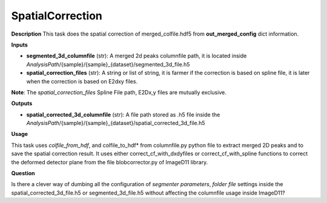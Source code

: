 SpatialCorrection
=================

**Description**
This task does the spatial correction of merged_colfile.hdf5 from  **out_merged_config**  dict information.

**Inputs**

- **segmented_3d_columnfile** (str): 
  A merged 2d peaks columnfile path, it is located inside *AnalysisPath*/{sample}/{sample}_{dataset}/segmented_3d_file.h5

- **spatial_correction_files** (str): 
  A string or list of string, it is farmer if the correction is based on spline file, 
  it is later when the correction is based on E2dxy files.

**Note**: 
The *spatial_correction_files* Spline File path, E2Dx,y files are mutually exclusive.

**Outputs**

- **spatial_corrected_3d_columnfile** (str): A file path stored as .h5 file inside the *AnalysisPath*/{sample}/{sample}_{dataset}/spatial_corrected_3d_file.h5

**Usage**

This task uses *colfile_from_hdf*, and colfile_to_hdf* from columnfile.py python file to extract merged 2D peaks and to save the spatial correction result.
It uses either correct_cf_with_dxdyfiles or correct_cf_with_spline functions to correct the deformed detector plane from the file blobcorrector.py of ImageD11 library.


**Question**

Is there a clever way of dumbing all the configuration of *segmenter parameters*, *folder file* settings inside the 
spatial_corrected_3d_file.h5 or segmented_3d_file.h5 without affecting the columnfile usage inside ImageD11?

